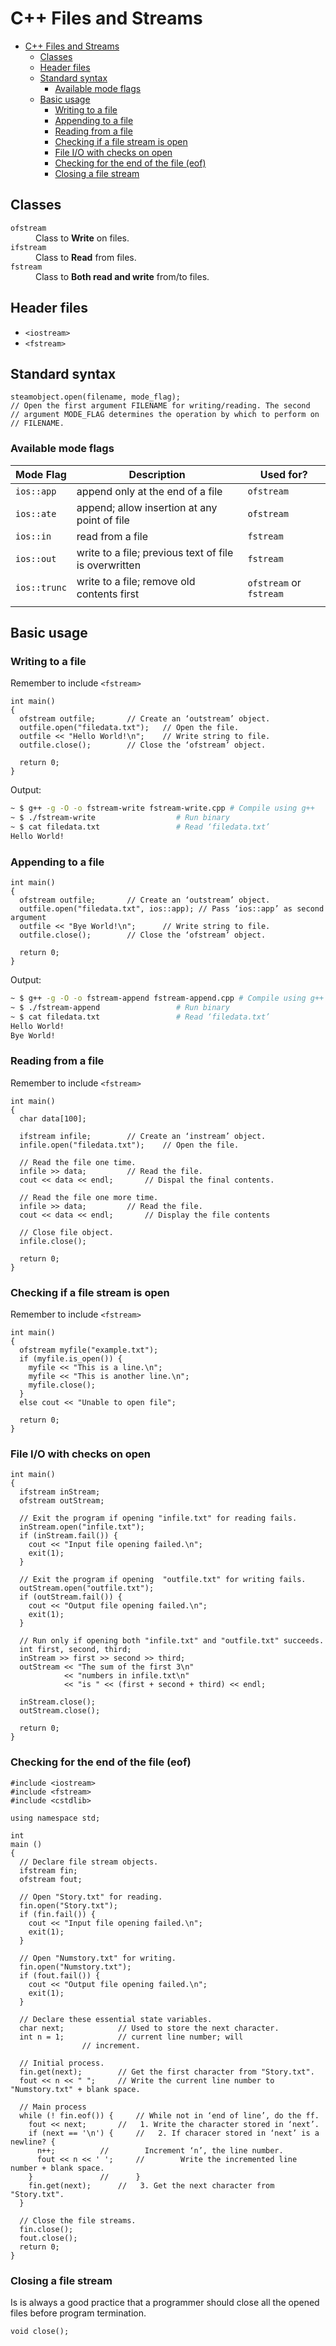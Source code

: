* C++ Files and Streams
:PROPERTIES:
:TOC:      :include all
:END:

:CONTENTS:
- [[#c-files-and-streams][C++ Files and Streams]]
  - [[#classes][Classes]]
  - [[#header-files][Header files]]
  - [[#standard-syntax][Standard syntax]]
    - [[#available-mode-flags][Available mode flags]]
  - [[#basic-usage][Basic usage]]
    - [[#writing-to-a-file][Writing to a file]]
    - [[#appending-to-a-file][Appending to a file]]
    - [[#reading-from-a-file][Reading from a file]]
    - [[#checking-if-a-file-stream-is-open][Checking if a file stream is open]]
    - [[#file-io-with-checks-on-open][File I/O with checks on open]]
    - [[#checking-for-the-end--of-the-file-eof][Checking for the end  of the file (eof)]]
    - [[#closing-a-file-stream][Closing a file stream]]
:END:

** Classes
- ~ofstream~ :: Class to *Write* on files.
- ~ifstream~ :: Class to *Read* from files.
- ~fstream~ :: Class to *Both read and write* from/to files.
** Header files
- ~<iostream>~
- ~<fstream>~
** Standard syntax
#+begin_src c++
  steamobject.open(filename, mode_flag);
  // Open the first argument FILENAME for writing/reading. The second
  // argument MODE_FLAG determines the operation by which to perform on
  // FILENAME.
  #+end_src
*** Available mode flags
| Mode Flag  | Description                                           | Used for?          |
|------------+-------------------------------------------------------+--------------------|
| ~ios::app~   | append only at the end of a file                      | ~ofstream~           |
| ~ios::ate~   | append; allow insertion at any point of file          | ~ofstream~           |
| ~ios::in~    | read from a file                                      | ~fstream~            |
| ~ios::out~   | write to a file; previous text of file is overwritten | ~fstream~            |
| ~ios::trunc~ | write to a file; remove old contents first            | ~ofstream~ or ~fstream~ |
|            |                                                       |                    |
** Basic usage
*** Writing to a file
Remember to include ~<fstream>~
#+begin_src c++
  int main()
  {
    ofstream outfile;		// Create an ‘outstream’ object.
    outfile.open("filedata.txt");	// Open the file.
    outfile << "Hello World!\n";	// Write string to file.
    outfile.close();		// Close the ‘ofstream’ object.

    return 0;
  }
#+end_src
Output:
#+begin_src sh
  ~ $ g++ -g -O -o fstream-write fstream-write.cpp # Compile using g++
  ~ $ ./fstream-write			       # Run binary
  ~ $ cat filedata.txt			       # Read ‘filedata.txt’
  Hello World!
#+end_src
*** Appending to a file
#+begin_src c++
  int main()
  {
    ofstream outfile;		// Create an ‘outstream’ object.
    outfile.open("filedata.txt", ios::app); // Pass ‘ios::app’ as second argument
    outfile << "Bye World!\n";	    // Write string to file.
    outfile.close();		// Close the ‘ofstream’ object.  

    return 0;
  }
#+end_src
Output:
#+begin_src sh
  ~ $ g++ -g -O -o fstream-append fstream-append.cpp # Compile using g++
  ~ $ ./fstream-append				   # Run binary
  ~ $ cat filedata.txt				   # Read ‘filedata.txt’
  Hello World!
  Bye World!
#+end_src
*** Reading from a file
Remember to include ~<fstream>~
#+begin_src c++
  int main()
  {
    char data[100];

    ifstream infile;		// Create an ‘instream’ object.
    infile.open("filedata.txt");	// Open the file.

    // Read the file one time.
    infile >> data;			// Read the file.
    cout << data << endl;		// Dispal the final contents.

    // Read the file one more time.
    infile >> data; 		// Read the file.
    cout << data << endl; 		// Display the file contents

    // Close file object.
    infile.close();

    return 0;
  }
#+end_src
*** Checking if a file stream is open
Remember to include ~<fstream>~
#+begin_src c++
  int main()
  {
    ofstream myfile("example.txt");
    if (myfile.is_open()) {
      myfile << "This is a line.\n";
      myfile << "This is another line.\n";
      myfile.close();
    }
    else cout << "Unable to open file";

    return 0;
  }
#+end_src
*** File I/O with checks on open
#+begin_src c++
  int main()
  {
    ifstream inStream;
    ofstream outStream;

    // Exit the program if opening "infile.txt" for reading fails.
    inStream.open("infile.txt");
    if (inStream.fail()) {
      cout << "Input file opening failed.\n";
      exit(1);
    }

    // Exit the program if opening  "outfile.txt" for writing fails.
    outStream.open("outfile.txt");
    if (outStream.fail()) {
      cout << "Output file opening failed.\n";
      exit(1);
    }

    // Run only if opening both "infile.txt" and "outfile.txt" succeeds.
    int first, second, third;
    inStream >> first >> second >> third;
    outStream << "The sum of the first 3\n"
              << "numbers in infile.txt\n"
              << "is " << (first + second + third) << endl;

    inStream.close();
    outStream.close();

    return 0;
  }
#+end_src
*** Checking for the end  of the file (eof)
#+begin_src c++
#include <iostream>
#include <fstream>
#include <cstdlib>

using namespace std;

int
main ()
{
  // Declare file stream objects.
  ifstream fin;
  ofstream fout;

  // Open "Story.txt" for reading.
  fin.open("Story.txt");
  if (fin.fail()) {
    cout << "Input file opening failed.\n";
    exit(1);
  }

  // Open "Numstory.txt" for writing.
  fin.open("Numstory.txt");
  if (fout.fail()) {
    cout << "Output file opening failed.\n";
    exit(1);
  }

  // Declare these essential state variables.
  char next;			// Used to store the next character.
  int n = 1;			// current line number; will
				// increment.

  // Initial process.
  fin.get(next);		// Get the first character from "Story.txt".
  fout << n << " ";		// Write the current line number to "Numstory.txt" + blank space.

  // Main process
  while (! fin.eof()) {		// While not in ‘end of line’, do the ff.
    fout << next;		//   1. Write the character stored in ‘next’.
    if (next == '\n') {		//   2. If characer stored in ‘next’ is a newline? {
      n++;			//        Increment ‘n’, the line number.
      fout << n << ' ';		//        Write the incremented line number + blank space.
    }				//      }
    fin.get(next);		//   3. Get the next character from "Story.txt".
  }

  // Close the file streams.
  fin.close();
  fout.close();
  return 0;
}
#+end_src
*** Closing a file stream
Is is always a good practice that a programmer should close all the opened files before program termination.
#+begin_src c++
  void close();
#+end_src
